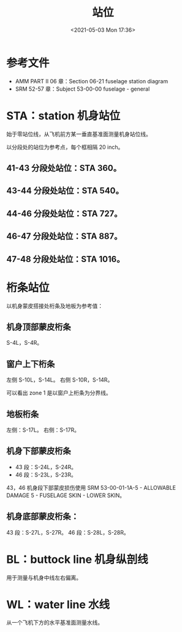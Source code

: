 # -*- eval: (setq org-media-note-screenshot-image-dir (concat default-directory "./static/站位/")); -*-
:PROPERTIES:
:ID:       7B2C6B75-3CA1-4312-914F-C33D4401EB8B
:END:
#+LATEX_CLASS: my-article
#+DATE: <2021-05-03 Mon 17:36>
#+TITLE: 站位
#+FILETAGS: :WL:STA:BL:

* 参考文件
:PROPERTIES:
:ID:       65803EA2-30E2-4213-8E59-03AAC7ECE9B8
:END:
- AMM PART II 06 章：Section 06-21 fuselage station diagram
- SRM 52-57 章：Subject 53-00-00 fuselage - general

[[file:./static/站位/2021-05-03_17-36-51_screenshot.jpg]]

* STA：station 机身站位
:PROPERTIES:
:ID:       48BB4D8D-7776-41D0-B883-CD3A0FD2AC53
:END:

[[file:./static/站位/2021-07-06_09-19-14_screenshot.jpg]]

始于零站位线，从飞机前方某一垂直基准面测量机身站位线。

以分段处的站位为参考点，每个框相隔 20 inch。

** 41-43 分段处站位：STA 360。
:PROPERTIES:
:ID:       B7E61BA3-F0E7-49C8-A57E-274966476B57
:END:
[[file:./static/站位/640.png]]

[[file:./static/站位/2022-05-23_21-49-53_640.png]]

** 43-44 分段处站位：STA 540。
:PROPERTIES:
:ID:       E354C5D2-B92C-4013-A6A4-90A7F3FAF7C0
:END:
** 44-46 分段处站位：STA 727。
:PROPERTIES:
:ID:       EB1EDF87-2D11-42C0-AA63-99E4368F822E
:END:
** 46-47 分段处站位：STA 887。
:PROPERTIES:
:ID:       50909079-97AD-470E-845C-412E34575500
:END:
** 47-48 分段处站位：STA 1016。
:PROPERTIES:
:ID:       F2BB0113-1C2E-47B4-8DC1-8FE61E1B64B4
:END:

* 桁条站位
:PROPERTIES:
:ID:       717C12D7-7FA7-4B90-B03A-6BD06363AD06
:END:
以机身蒙皮搭接处桁条及地板为参考值：

** 机身顶部蒙皮桁条
:PROPERTIES:
:ID:       5231E47F-7D29-4B40-9DEC-365ECC6E7364
:END:
S-4L，S-4R。

** 窗户上下桁条
:PROPERTIES:
:ID:       2242E1D0-444E-4A6D-9E35-B7C2CC569DC0
:END:
左侧 S-10L，S-14L。
右侧 S-10R，S-14R。

可以看出 zone 1 是以窗户上桁条为分界线。

[[file:./static/站位/2021-07-06_09-26-41_screenshot.jpg]]

[[file:./static/站位/2022-05-23_21-24-46_2724.jpeg]]

** 地板桁条
:PROPERTIES:
:ID:       2F211D6F-66EB-4D45-9008-16208CFEF4D4
:END:
左侧：S-17L。
右侧：S-17R。

** 机身下部蒙皮桁条
:PROPERTIES:
:ID:       D80C653B-7D88-497B-B6BB-07A5874A008B
:END:
- 43 段：S-24L，S-24R。
- 46 段：S-23L，S-23R。

43，46 机身段下部蒙皮损伤使用 SRM 53-00-01-1A-5 - ALLOWABLE DAMAGE 5 - FUSELAGE SKIN - LOWER SKIN。

[[file:./static/站位/2021-07-06_09-26-41_screenshot.jpg]]

[[file:./static/站位/640-1.png]]

[[file:./static/站位/640-2.png]]

** 机身底部蒙皮桁条：
:PROPERTIES:
:ID:       CC08F0A3-0FC4-4923-BD1A-7D99356CE8BB
:END:
43 段：S-27L，S-27R。
46 段：S-28L，S-28R。

[[file:./static/站位/2021-07-06_09-29-27_screenshot.jpg]]

* BL：buttock line 机身纵剖线
:PROPERTIES:
:ID:       9AFB2D11-7250-4C0B-A26A-B3C2AE539C05
:END:
用于测量与机身中线左右偏离。

* WL：water line 水线
:PROPERTIES:
:ID:       542BBE2D-6283-4DA9-A76F-F27D8327C063
:END:
从一个飞机下方的水平基准面测量水线。
